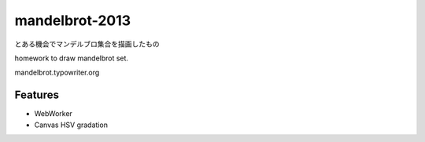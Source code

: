 mandelbrot-2013
====

とある機会でマンデルブロ集合を描画したもの

homework to draw mandelbrot set.

mandelbrot.typowriter.org

Features
---------
- WebWorker
- Canvas HSV gradation
